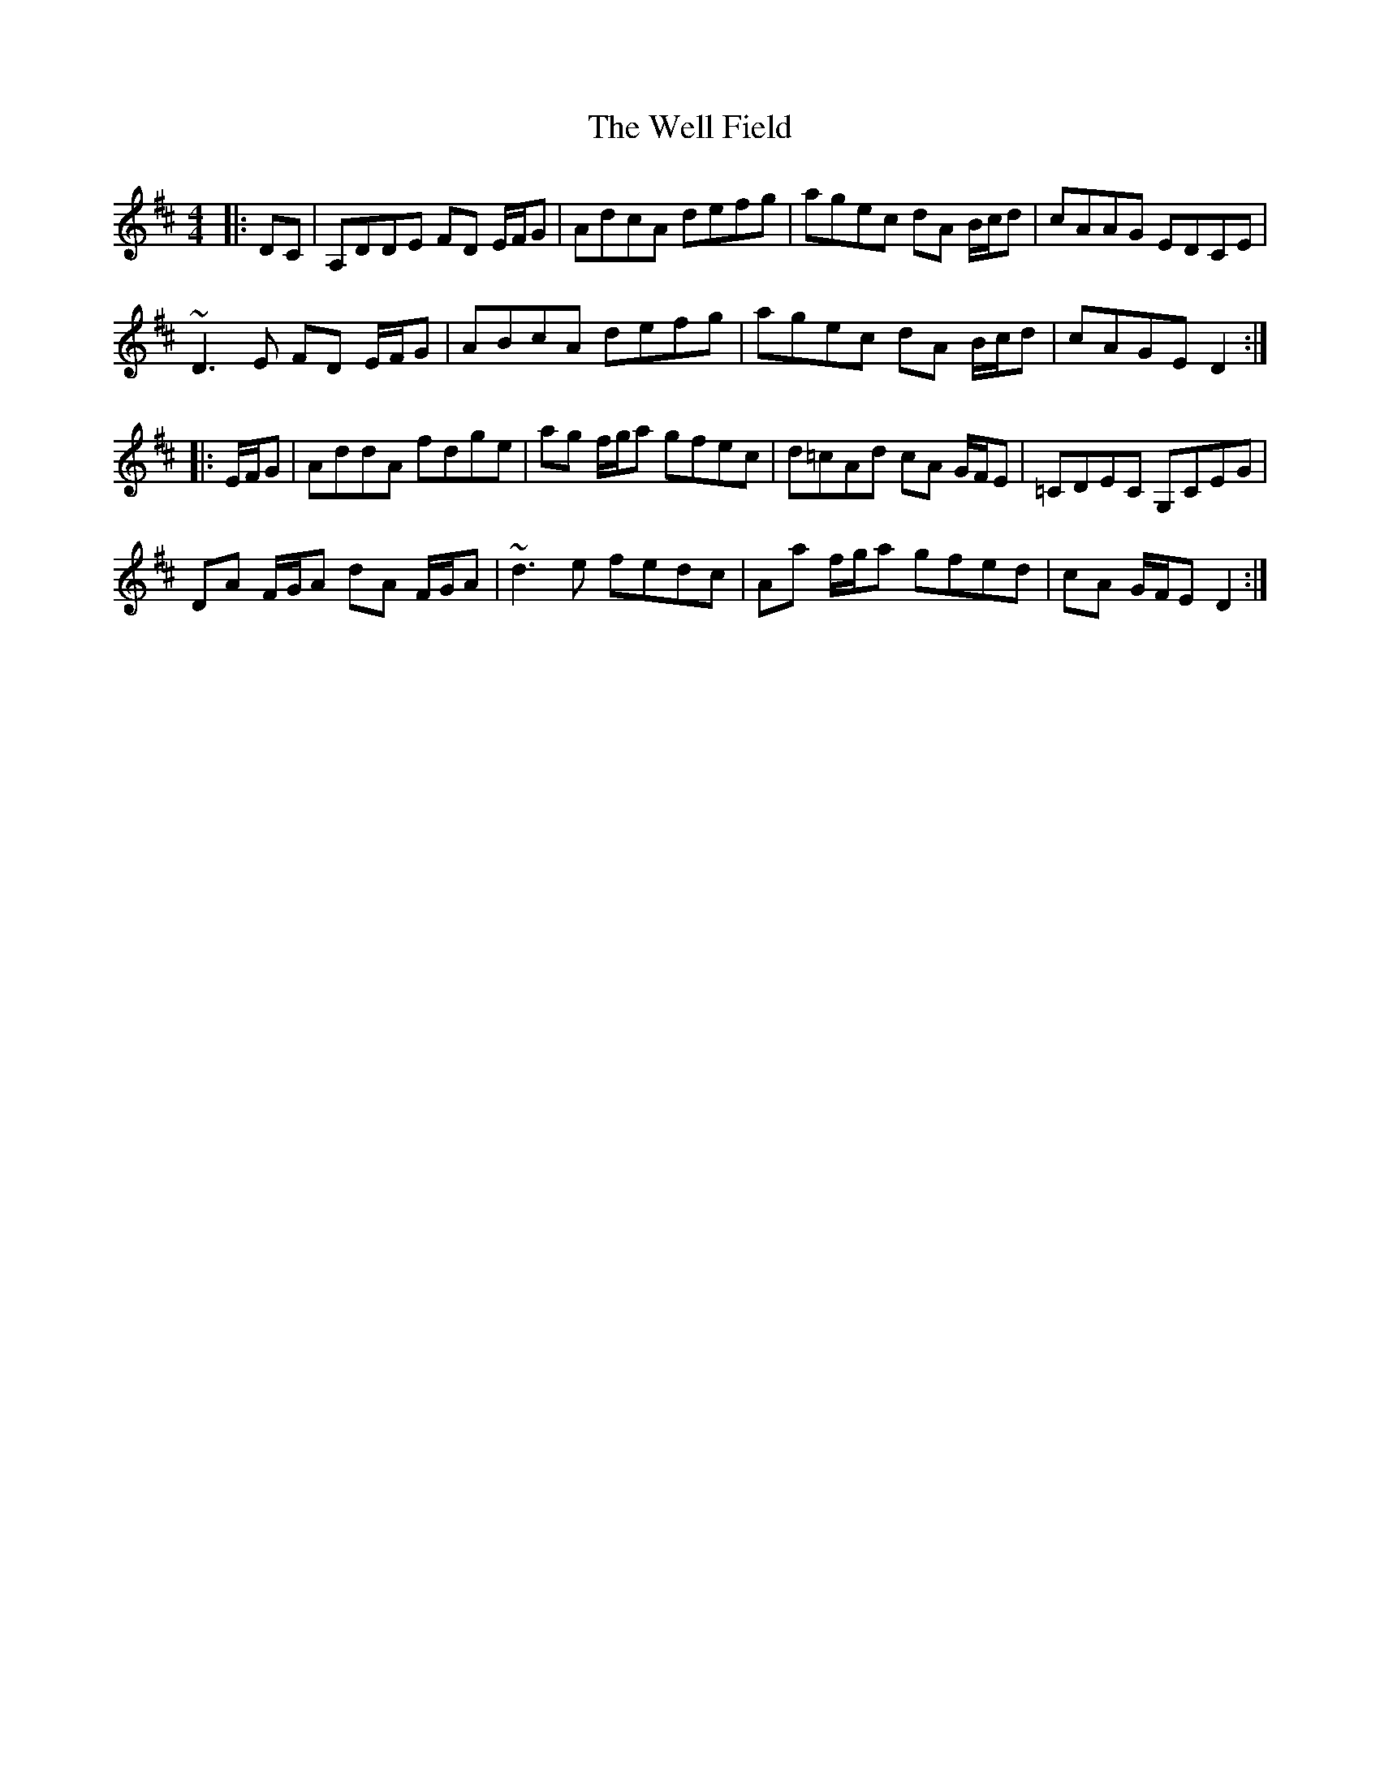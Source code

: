X: 42372
T: Well Field, The
R: reel
M: 4/4
K: Dmajor
|:DC|A,DDE FD E/F/G|AdcA defg|agec dA B/c/d|cAAG EDCE|
~D3 E FD E/F/G|ABcA defg|agec dA B/c/d|cAGE D2:|
|:E/F/G|AddA fdge|ag f/g/a gfec|d=cAd cA G/F/E|=CDEC G,CEG|
DA F/G/A dA F/G/A|~d3 e fedc|Aa f/g/a gfed|cA G/F/E D2:|

